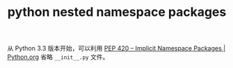 :PROPERTIES:
:ID:       7B958C10-CF99-43FB-99BE-ED8E79B07730
:END:
#+TITLE: python nested namespace packages

从 Python 3.3 版本开始，可以利用 [[https://www.python.org/dev/peps/pep-0420/#nested-namespace-packages][PEP 420 -- Implicit Namespace Packages | Python.org]] 省略 =__init__.py= 文件。

